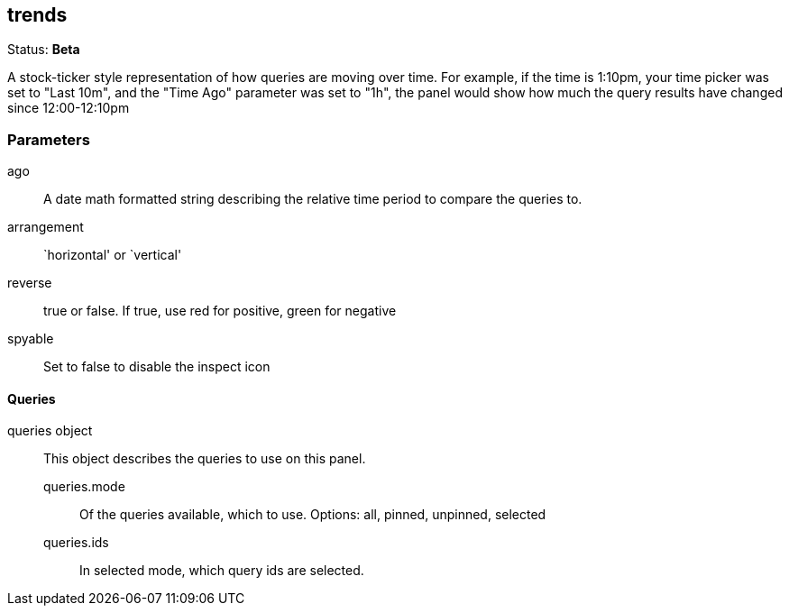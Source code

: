
== trends
Status: *Beta*

A stock-ticker style representation of how queries are moving over time. For example, if the
time is 1:10pm, your time picker was set to "Last 10m", and the "Time Ago" parameter was set to
"1h", the panel would show how much the query results have changed since 12:00-12:10pm


=== Parameters

ago:: A date math formatted string describing the relative time period to compare the
queries to.
arrangement:: `horizontal' or `vertical'
reverse:: true or false. If true, use red for positive, green for negative
spyable:: Set to false to disable the inspect icon

==== Queries
queries object:: This object describes the queries to use on this panel.
queries.mode::: Of the queries available, which to use. Options: +all, pinned, unpinned, selected+
queries.ids::: In +selected+ mode, which query ids are selected.

